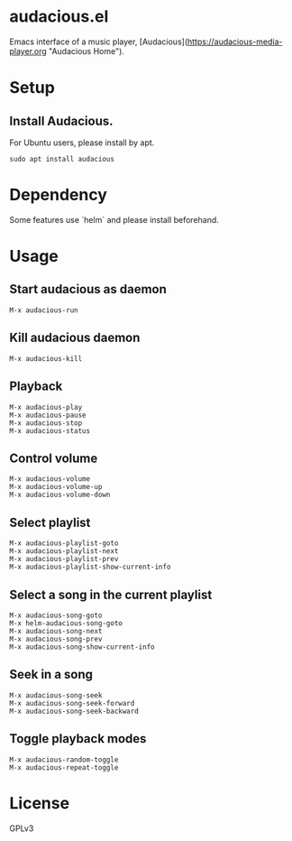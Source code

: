 * audacious.el

Emacs interface of a music player, [Audacious](https://audacious-media-player.org "Audacious Home").

#+attr_html: :width 1200px
[[file:screenshot.png]]

* Setup
** Install Audacious.
For Ubuntu users, please install by apt.

: sudo apt install audacious

* Dependency
Some features use `helm` and please install beforehand.

* Usage
** Start audacious as daemon
: M-x audacious-run

** Kill audacious daemon
: M-x audacious-kill

** Playback
: M-x audacious-play
: M-x audacious-pause
: M-x audacious-stop
: M-x audacious-status

** Control volume
: M-x audacious-volume
: M-x audacious-volume-up
: M-x audacious-volume-down

** Select playlist
: M-x audacious-playlist-goto
: M-x audacious-playlist-next
: M-x audacious-playlist-prev
: M-x audacious-playlist-show-current-info

** Select a song in the current playlist
: M-x audacious-song-goto
: M-x helm-audacious-song-goto
: M-x audacious-song-next
: M-x audacious-song-prev
: M-x audacious-song-show-current-info

** Seek in a song
: M-x audacious-song-seek
: M-x audacious-song-seek-forward
: M-x audacious-song-seek-backward

** Toggle playback modes
: M-x audacious-random-toggle
: M-x audacious-repeat-toggle

* License
GPLv3